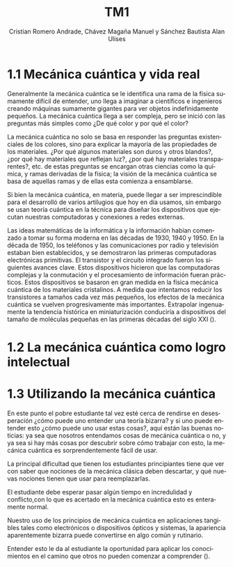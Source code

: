 #+TITLE: TM1
#+AUTHOR: Cristian Romero Andrade, Chávez Magaña Manuel y Sánchez Bautista Alan Ulises
#+options: title:nil toc:nil

#+language: es

#+latex_header: \include{main_config}


#+latex: \input{../../portada.tex}


* 1.1 Mecánica cuántica y vida real
Generalmente la mecánica cuántica se le identifica una rama de la física
sumamente difícil de entender, uno llega a imaginar a científicos e ingenieros
creando máquinas sumamente gigantes para ver objetos indefinidamente pequeños.
La mecánica cuántica llega a ser compleja, pero se inició con las preguntas más
simples como ¿De qué color y por qué el color?

La mecánica cuántica no solo se basa en responder las preguntas existenciales de
los colores, sino para explicar la mayoría de las propiedades de los materiales.
¿Por qué algunos materiales son duros y otros blandos?, ¿por qué hay materiales que
reflejan luz?, ¿por qué hay materiales transparentes?, etc. de estas preguntas se
encargan otras ciencias como la química, y ramas derivadas de la física; la visión
de la mecánica cuántica se basa de aquellas ramas y de ellas esta comienza a
ensamblarse.

Si bien la mecánica cuántica, en materia, puede llegar a ser imprescindible para
el desarrolló de varios artilugios que hoy en día usamos, sin embargo se usan teoría
cuántica en la técnica para diseñar los dispositivos que ejecutan nuestras
computadoras y conexiones a redes externas.

Las ideas matemáticas de la informática y la información habían comenzado a tomar su
forma moderna en las décadas de 1930, 1940 y 1950. En la década de 1950, los teléfonos
y las comunicaciones por radio y televisión estaban bien establecidos, y se demostraron
las primeras computadoras electrónicas primitivas. El transistor y el circuito integrado
fueron los siguientes avances clave. Estos dispositivos hicieron que las computadoras
complejas y la conmutación y el procesamiento de información fueran prácticos. Estos
dispositivos se basaron en gran medida en la física mecánica cuántica de los materiales
cristalinos. A medida que intentamos reducir los transistores a tamaños cada vez más
pequeños, los efectos de la mecánica cuántica se vuelven progresivamente más
importantes. Extrapolar ingenuamente la tendencia histórica en miniaturización
conduciría a dispositivos del tamaño de moléculas pequeñas en las primeras décadas
del siglo XXI (\cite[pp. 1--4]{miller2014}).


* 1.2 La mecánica cuántica como logro intelectual

* 1.3 Utilizando la mecánica cuántica
En este punto el pobre estudiante tal vez esté cerca de rendirse en
desesperación ¿cómo puede uno entender una teoría bizarra? y si uno
puede entender esto ¿cómo puede uno usar estas cosas?, aquí están las
buenas noticias: ya sea que nosotros entendamos cosas de mecánica
cuántica o no, y ya sea si hay más cosas por descubrir sobre cómo
trabajar con esto, la mecánica cuántica es sorprendentemente fácil de
usar.

La principal dificultad que tienen los estudiantes principiantes tiene
que ver con saber que nociones de la mecánica clásica deben descartar, y
qué nuevas nociones tienen que usar para reemplazarlas.

El estudiante debe esperar pasar algún tiempo en incredulidad y
conflicto,con lo que es acertado en la mecánica cuántica esto es
enteramente normal.

Nuestro uso de los principios de mecánica cuántica en aplicaciones
tangibles tales como electrónicos o dispositivos ópticos y sistemas, la
apariencia aparentemente bizarra puede convertirse en algo común y
rutinario.

Entender esto le da al estudiante la oportunidad para aplicar los
conocimientos en el camino que otros no pueden comenzar a comprender
(\cite[p.~1]{miller2014}).



#+latex: \addcontentsline{toc}{section}{Referencias}
#+latex: \printbibliography{}
